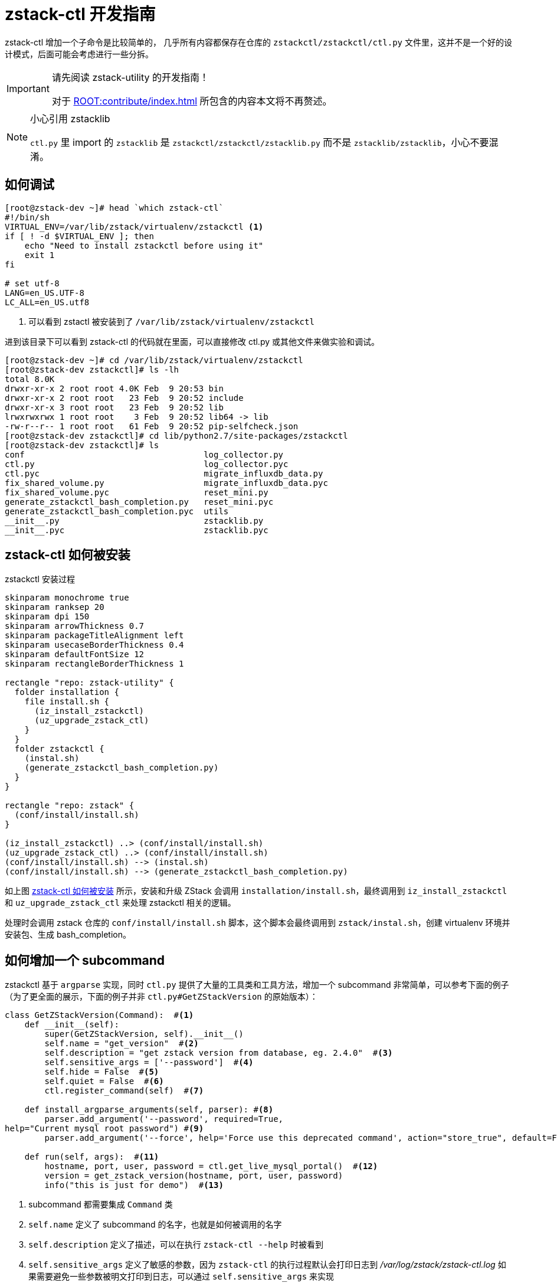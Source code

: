 = zstack-ctl 开发指南
:icons: font
:source-highlighter: rouge
:docinfo: shared
:max-include-depth: 16

zstack-ctl 增加一个子命令是比较简单的， 几乎所有内容都保存在仓库的  `zstackctl/zstackctl/ctl.py` 文件里，这并不是一个好的设计模式，后面可能会考虑进行一些分拆。

[IMPORTANT]
.请先阅读 zstack-utility 的开发指南！
====
对于 xref:ROOT:contribute/index.adoc[] 所包含的内容本文将不再赘述。
====

[NOTE]
.小心引用 zstacklib
====
`ctl.py` 里 import 的 `zstacklib` 是 `zstackctl/zstackctl/zstacklib.py` 而不是 `zstacklib/zstacklib`，小心不要混淆。
====

== 如何调试

[source,bash]
----
[root@zstack-dev ~]# head `which zstack-ctl`
#!/bin/sh
VIRTUAL_ENV=/var/lib/zstack/virtualenv/zstackctl <1>
if [ ! -d $VIRTUAL_ENV ]; then
    echo "Need to install zstackctl before using it"
    exit 1
fi

# set utf-8
LANG=en_US.UTF-8
LC_ALL=en_US.utf8
----
<1> 可以看到 zstactl 被安装到了 `/var/lib/zstack/virtualenv/zstackctl`

进到该目录下可以看到 zstack-ctl 的代码就在里面，可以直接修改 ctl.py 或其他文件来做实验和调试。

[source,bash]
----
[root@zstack-dev ~]# cd /var/lib/zstack/virtualenv/zstackctl
[root@zstack-dev zstackctl]# ls -lh
total 8.0K
drwxr-xr-x 2 root root 4.0K Feb  9 20:53 bin
drwxr-xr-x 2 root root   23 Feb  9 20:52 include
drwxr-xr-x 3 root root   23 Feb  9 20:52 lib
lrwxrwxrwx 1 root root    3 Feb  9 20:52 lib64 -> lib
-rw-r--r-- 1 root root   61 Feb  9 20:52 pip-selfcheck.json
[root@zstack-dev zstackctl]# cd lib/python2.7/site-packages/zstackctl
[root@zstack-dev zstackctl]# ls
conf                                    log_collector.py
ctl.py                                  log_collector.pyc
ctl.pyc                                 migrate_influxdb_data.py
fix_shared_volume.py                    migrate_influxdb_data.pyc
fix_shared_volume.pyc                   reset_mini.py
generate_zstackctl_bash_completion.py   reset_mini.pyc
generate_zstackctl_bash_completion.pyc  utils
__init__.py                             zstacklib.py
__init__.pyc                            zstacklib.pyc
----

== zstack-ctl 如何被安装

[plantuml#zstackctl_install]
.zstackctl 安装过程
....
skinparam monochrome true
skinparam ranksep 20
skinparam dpi 150
skinparam arrowThickness 0.7
skinparam packageTitleAlignment left
skinparam usecaseBorderThickness 0.4
skinparam defaultFontSize 12
skinparam rectangleBorderThickness 1

rectangle "repo: zstack-utility" {
  folder installation {
    file install.sh {
      (iz_install_zstackctl)
      (uz_upgrade_zstack_ctl)
    }
  }
  folder zstackctl {
    (instal.sh)
    (generate_zstackctl_bash_completion.py)
  }
}

rectangle "repo: zstack" {
  (conf/install/install.sh)
}

(iz_install_zstackctl) ..> (conf/install/install.sh)
(uz_upgrade_zstack_ctl) ..> (conf/install/install.sh)
(conf/install/install.sh) --> (instal.sh)
(conf/install/install.sh) --> (generate_zstackctl_bash_completion.py)
....

如上图 <<zstack-ctl 如何被安装>> 所示，安装和升级 ZStack 会调用 `installation/install.sh`，最终调用到 `iz_install_zstackctl` 和 `uz_upgrade_zstack_ctl` 来处理 zstackctl 相关的逻辑。

处理时会调用 zstack 仓库的 `conf/install/install.sh` 脚本，这个脚本会最终调用到 `zstack/instal.sh`，创建 virtualenv 环境并安装包、生成 bash_completion。

== 如何增加一个 subcommand

zstackctl 基于 `argparse` 实现，同时 `ctl.py` 提供了大量的工具类和工具方法，增加一个 subcommand 非常简单，可以参考下面的例子（为了更全面的展示，下面的例子并非 `ctl.py#GetZStackVersion` 的原始版本）：

[source,python]
----
class GetZStackVersion(Command):  #<1>
    def __init__(self):
        super(GetZStackVersion, self).__init__()
        self.name = "get_version"  #<2>
        self.description = "get zstack version from database, eg. 2.4.0"  #<3>
        self.sensitive_args = ['--password']  #<4>
        self.hide = False  #<5>
        self.quiet = False  #<6>
        ctl.register_command(self)  #<7>

    def install_argparse_arguments(self, parser): #<8>
        parser.add_argument('--password', required=True,
help="Current mysql root password") #<9>
        parser.add_argument('--force', help='Force use this deprecated command', action="store_true", default=False) #<10>

    def run(self, args):  #<11>
        hostname, port, user, password = ctl.get_live_mysql_portal()  #<12>
        version = get_zstack_version(hostname, port, user, password)
        info("this is just for demo")  #<13>
----
<1> subcommand 都需要集成 `Command` 类
<2> `self.name` 定义了 subcommand 的名字，也就是如何被调用的名字
<3> `self.description` 定义了描述，可以在执行 `zstack-ctl --help` 时被看到
<4> `self.sensitive_args` 定义了敏感的参数，因为 `zstack-ctl` 的执行过程默认会打印日志到 _/var/log/zstack/zstack-ctl.log_ 如果需要避免一些参数被明文打印到日志，可以通过 `self.sensitive_args` 来实现
<5> `self.hide` 定义了是否为隐藏 subcommand，对于暂时不需要暴露到 `zstack-ctl --help` 的命令，可以通过 self.hide` 来实现，但如果显式的直接执行 `zstack-ctl some_hidden_subcommand` 的话还是可以执行的，例如 `zstack-ctl collect_log` 就是这样的，在 help 里不存在，也不会被自动补全，但是可以直接执行
<6> `self.quiet` 可以避免 subcommand 被记录到日志 _/var/log/zstack/zstack-ctl.log_
<7> 直接照抄即可
<8> 声明需要的参数，可以直接参考现有的各种参数的声明
<9> 可以指定是否必要参数，提供说明文档（建议多写一些）
<10> 对于诸如 `--debug`、`--force` 这类参数，可以使用 `action="store_true"`
<11> 直接照抄即可
<12> `ctl.py` 提供了很多有用的工具方法，“造轮子”前不妨在代码里多搜索
<13> `ctl.py` 提供了 `info`、`info_and_debug`、`info_verbose`、`warn`、`error`、`error_not_exit` 等打印信息的函数，具体可以参考函数定义

[NOTE]
.如何废弃 subcommand？
====
对于一些计划废弃的命令，不建议直接删除，而是最好先标记为 `hide` 一段时间，避免大面积破坏用户的脚本
====

== 如何生成 bash completion

正确实现 subcommand 后 `zstack-ctl` 在安装时会调用 `generate_zstackctl_bash_completion.py`，从而生成自动补全。

具体可以参考 <<zstackctl_install>>。